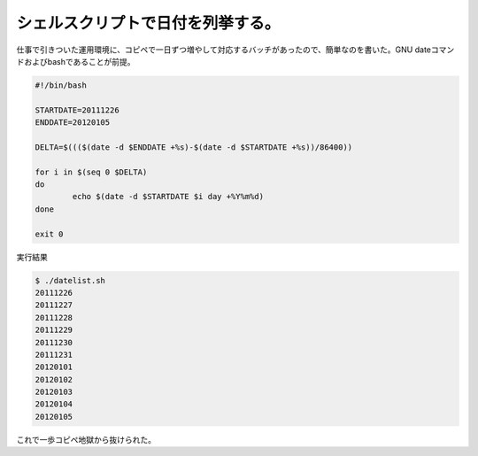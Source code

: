﻿シェルスクリプトで日付を列挙する。
##################################


仕事で引きついた運用環境に、コピペで一日ずつ増やして対応するバッチがあったので、簡単なのを書いた。GNU dateコマンドおよびbashであることが前提。

.. code-block:: none

   #!/bin/bash
   
   STARTDATE=20111226
   ENDDATE=20120105
   
   DELTA=$((($(date -d $ENDDATE +%s)-$(date -d $STARTDATE +%s))/86400))
   
   for i in $(seq 0 $DELTA)
   do
           echo $(date -d $STARTDATE $i day +%Y%m%d)
   done
   
   exit 0


実行結果

.. code-block:: none

   $ ./datelist.sh 
   20111226
   20111227
   20111228
   20111229
   20111230
   20111231
   20120101
   20120102
   20120103
   20120104
   20120105


これで一歩コピペ地獄から抜けられた。



.. author:: mkouhei
.. categories:: Unix/Linux, Ops, 
.. tags::


